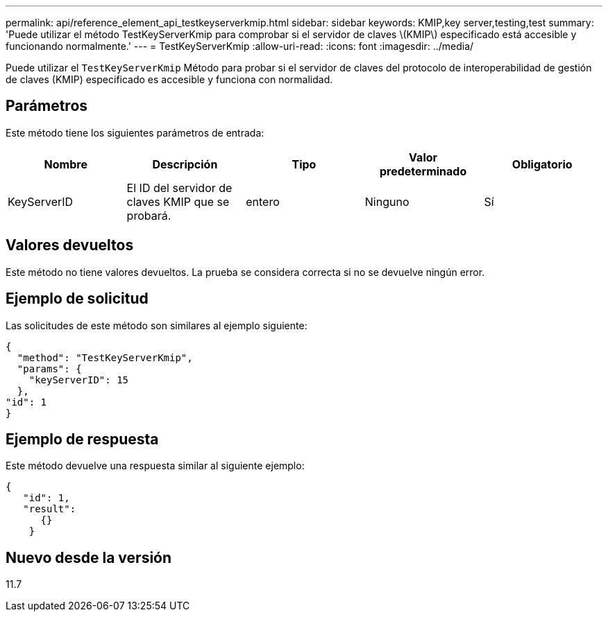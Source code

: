 ---
permalink: api/reference_element_api_testkeyserverkmip.html 
sidebar: sidebar 
keywords: KMIP,key server,testing,test 
summary: 'Puede utilizar el método TestKeyServerKmip para comprobar si el servidor de claves \(KMIP\) especificado está accesible y funcionando normalmente.' 
---
= TestKeyServerKmip
:allow-uri-read: 
:icons: font
:imagesdir: ../media/


[role="lead"]
Puede utilizar el `TestKeyServerKmip` Método para probar si el servidor de claves del protocolo de interoperabilidad de gestión de claves (KMIP) especificado es accesible y funciona con normalidad.



== Parámetros

Este método tiene los siguientes parámetros de entrada:

|===
| Nombre | Descripción | Tipo | Valor predeterminado | Obligatorio 


 a| 
KeyServerID
 a| 
El ID del servidor de claves KMIP que se probará.
 a| 
entero
 a| 
Ninguno
 a| 
Sí

|===


== Valores devueltos

Este método no tiene valores devueltos. La prueba se considera correcta si no se devuelve ningún error.



== Ejemplo de solicitud

Las solicitudes de este método son similares al ejemplo siguiente:

[listing]
----
{
  "method": "TestKeyServerKmip",
  "params": {
    "keyServerID": 15
  },
"id": 1
}
----


== Ejemplo de respuesta

Este método devuelve una respuesta similar al siguiente ejemplo:

[listing]
----
{
   "id": 1,
   "result":
      {}
    }
----


== Nuevo desde la versión

11.7
